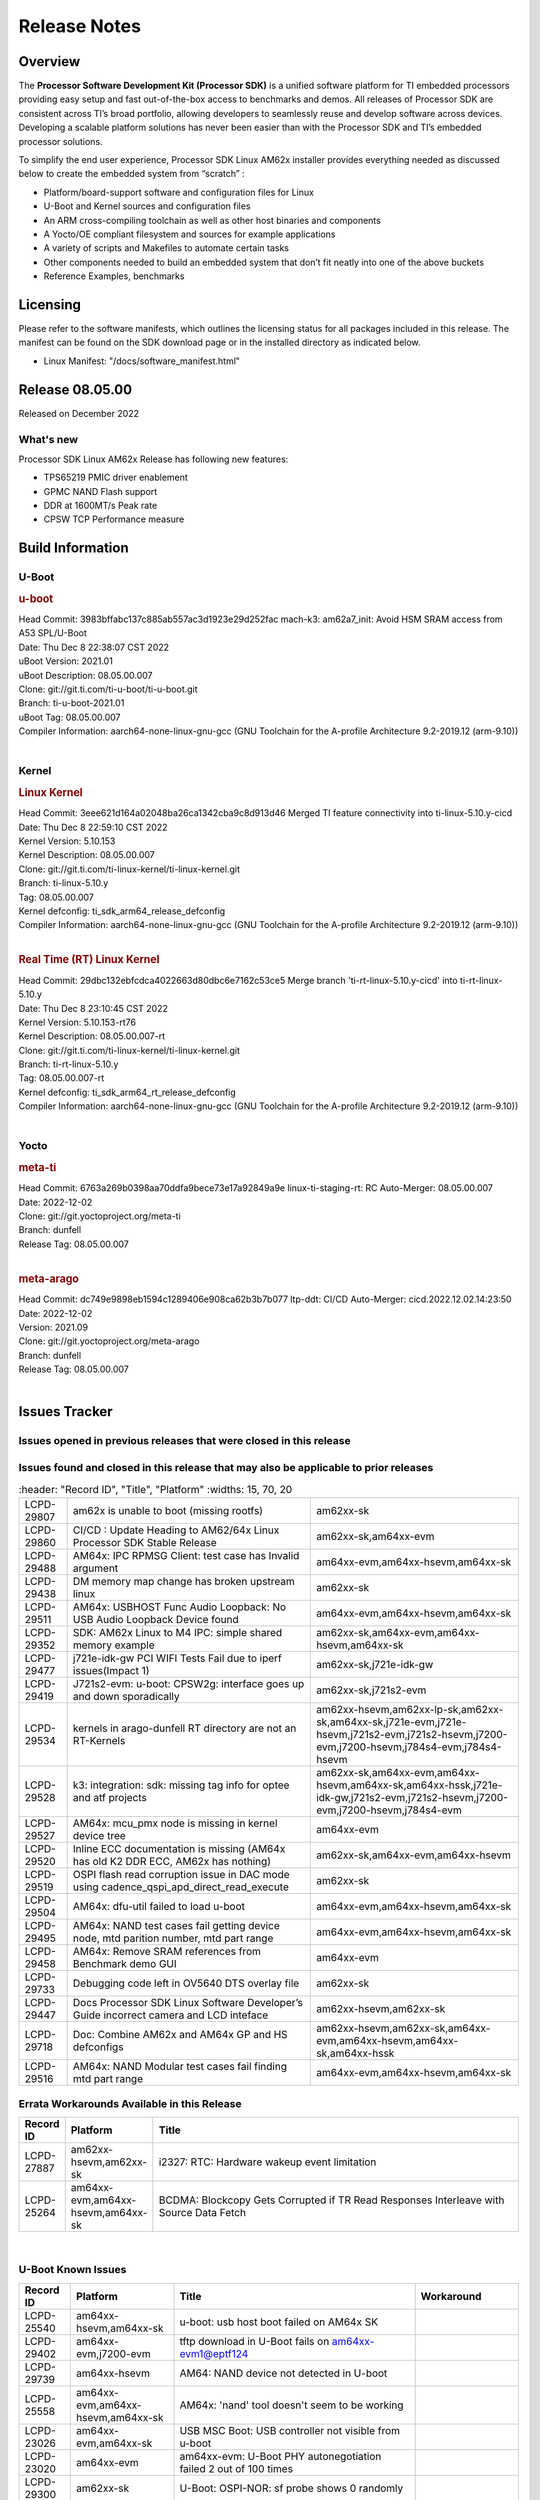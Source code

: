 .. _Release-note-label:

************************************
Release Notes
************************************

Overview
========

The **Processor Software Development Kit (Processor SDK)** is a unified software platform for TI embedded processors
providing easy setup and fast out-of-the-box access to benchmarks and demos.  All releases of Processor SDK are
consistent across TI’s broad portfolio, allowing developers to seamlessly reuse and develop software across devices.
Developing a scalable platform solutions has never been easier than with the Processor SDK and TI’s embedded processor
solutions.

To simplify the end user experience, Processor SDK Linux AM62x installer provides everything needed as discussed below
to create the embedded system from “scratch” :

-  Platform/board-support software and configuration files for Linux
-  U-Boot and Kernel sources and configuration files
-  An ARM cross-compiling toolchain as well as other host binaries and components
-  A Yocto/OE compliant filesystem and sources for example applications
-  A variety of scripts and Makefiles to automate certain tasks
-  Other components needed to build an embedded system that don’t fit neatly into one of the above buckets
-  Reference Examples, benchmarks


Licensing
=========

Please refer to the software manifests, which outlines the licensing
status for all packages included in this release. The manifest can be
found on the SDK download page or in the installed directory as indicated below.

-  Linux Manifest:  "/docs/software_manifest.html"


Release 08.05.00
================

Released on December 2022

What's new
----------

Processor SDK Linux AM62x Release has following new features:

- TPS65219 PMIC driver enablement
- GPMC NAND Flash support
- DDR at 1600MT/s Peak rate
- CPSW TCP Performance measure

Build Information
=================

U-Boot
------

.. rubric:: u-boot
   :name: u-boot

| Head Commit: 3983bffabc137c885ab557ac3d1923e29d252fac mach-k3: am62a7_init: Avoid HSM SRAM access from A53 SPL/U-Boot
| Date: Thu Dec 8 22:38:07 CST 2022
| uBoot Version: 2021.01
| uBoot Description: 08.05.00.007
| Clone: git://git.ti.com/ti-u-boot/ti-u-boot.git
| Branch: ti-u-boot-2021.01
| uBoot Tag: 08.05.00.007

| Compiler Information:  aarch64-none-linux-gnu-gcc (GNU Toolchain for the A-profile Architecture 9.2-2019.12 (arm-9.10))
|

Kernel
------

.. rubric:: Linux Kernel
   :name: linux-kernel

| Head Commit: 3eee621d164a02048ba26ca1342cba9c8d913d46 Merged TI feature connectivity into ti-linux-5.10.y-cicd
| Date: Thu Dec 8 22:59:10 CST 2022
| Kernel Version: 5.10.153
| Kernel Description: 08.05.00.007

| Clone: git://git.ti.com/ti-linux-kernel/ti-linux-kernel.git
| Branch: ti-linux-5.10.y
| Tag: 08.05.00.007
| Kernel defconfig: ti_sdk_arm64_release_defconfig

| Compiler Information:  aarch64-none-linux-gnu-gcc (GNU Toolchain for the A-profile Architecture 9.2-2019.12 (arm-9.10))
|

.. rubric:: Real Time (RT) Linux Kernel
   :name: real-time-rt-linux-kernel

| Head Commit: 29dbc132ebfcdca4022663d80dbc6e7162c53ce5 Merge branch 'ti-rt-linux-5.10.y-cicd' into ti-rt-linux-5.10.y
| Date: Thu Dec 8 23:10:45 CST 2022
| Kernel Version: 5.10.153-rt76
| Kernel Description: 08.05.00.007-rt

| Clone: git://git.ti.com/ti-linux-kernel/ti-linux-kernel.git
| Branch: ti-rt-linux-5.10.y
| Tag: 08.05.00.007-rt
| Kernel defconfig: ti_sdk_arm64_rt_release_defconfig

| Compiler Information:  aarch64-none-linux-gnu-gcc (GNU Toolchain for the A-profile Architecture 9.2-2019.12 (arm-9.10))
|

Yocto
-----
.. rubric:: meta-ti
   :name: meta-ti

| Head Commit: 6763a269b0398aa70ddfa9bece73e17a92849a9e linux-ti-staging-rt: RC Auto-Merger: 08.05.00.007
| Date: 2022-12-02
| Clone: git://git.yoctoproject.org/meta-ti
| Branch: dunfell
| Release Tag: 08.05.00.007
|

.. rubric:: meta-arago
   :name: meta-arago

| Head Commit: dc749e9898eb1594c1289406e908ca62b3b7b077 ltp-ddt: CI/CD Auto-Merger: cicd.2022.12.02.14:23:50
| Date: 2022-12-02
| Version: 2021.09

| Clone: git://git.yoctoproject.org/meta-arago
| Branch: dunfell
| Release Tag: 08.05.00.007
|

Issues Tracker
==============

Issues opened in previous releases that were closed in this release
--------------------------------------------------------------------

.. csv-table::
   :header: "Record ID", "Platform", "Title"
   :widths: 15, 30, 100

   "LCPD-28416","Stop using git:// in meta-ti , meta-arago","am62xx-sk"
   "LCPD-28774","plsdk-doc: PCIe doc content is incomplete for AM64x","am64xx-evm"
   "LCPD-25613","Am64x-evm: DP83869 TX /RX delay values are wrong ( affects CPSW PORT2 / ICSSG PORT1/2)","am64xx-evm,am64xx-hsevm"
   "LCPD-28745","am62x: mmc: fix autosuspend delay for runtime_pm","am62xx-sk"
   "LCPD-28131","am62x: wlan interface up - down - up results in kernel crash","am62xx-sk"
   "LCPD-28110","uboot and linux cannot boot in UHS speed modes on certain U1 class SD-cards -1","am62xx-sk"
   "LCPD-26721","AM62x: Cannot resume with more than one A53 enabled ","am62xx-sk"
   "LCPD-25503","ATF/A53 does not come out of WFI if TIFS/DM signals a suspend abort","am62xx-sk"
   "LCPD-28435","devtool finish fails","am64xx-evm"
   "LCPD-25634","Update ADC SDK docs for AM64x","am64xx-evm,am64xx-hsevm,am64xx-sk"
   "LCPD-25633","Add AM64x to ADC Bindings Doc","am64xx-evm,am64xx-hsevm"
   "LCPD-28773","Incorrect macro definition for DST_TAG bit field in CSI-2 RX driver","am62xx-sk"
   "LCPD-28762","GLMark2 visual errors around fragmentation shader tests","am62xx-hsevm,am62xx-sk,j721e-evm,j721e-hsevm,j721s2-evm,j721s2-hsevm,j784s4-evm,j784s4-hsevm"
   "LCPD-28403","SDK: Crypto node cleanup across TI SOCs","am64xx-evm,am654x-evm,j721e-evm,j721s2-evm,j7200-evm,j784s4-evm"
   "LCPD-28413","Clarify PRU Ethernet not supported features","am64xx-evm,am654x-evm"
   "LCPD-27828","AM62: Fix the USB MSC environment setting","am62xx-sk"
   "LCPD-24677","j721e-idk-gw PCI WIFI Tests Fail due to iperf issues(Impact 1)","am62xx-sk,j721e-idk-gw"
   "LCPD-24470","QSPI Uboot Perf Test Failing","am64xx-evm"
   "LCPD-29285","AM62x: U-Boot default defconfig does not generate unsigned image","am62xx-lp-sk,am62xx-sk"
   "LCPD-29284","Fix ti,sci-inta, ti,sci-intr and mmc dtbs_check","am62xx-sk,am64xx-evm,j721e-idk-gw,j721s2-evm"
   "LCPD-28826","linux - enable CONFIG_DEBUG_INFO","am62xx-sk"
   "LCPD-28664","am62x_evm_r5_ethboot_defconfig ""spl/u-boot-spl.bin exceeds file size limit” Build Failure","am62xx-sk"
   "LCPD-28307","Linux WDT SDK docs are missing","am64xx-evm"
   "LCPD-28035","camera overlay packaged as dtb instead of dtbo","am62xx-sk"
   "LCPD-26731","AM64x: OpenSSL benchmarks data is not seen","am64xx-evm,am64xx-hsevm"
   "LCPD-25264","BCDMA: Blockcopy Gets Corrupted if TR Read Responses Interleave with Source Data Fetch","am64xx-evm,am64xx-hsevm,am64xx-sk"
   "LCPD-21662","Doc: Linux watchdog support","am62xx-sk"
   "LCPD-25320","Docs: AM64x: IPC chapter should be under Foundational Components","am64xx-evm,am64xx-sk"
   "LCPD-29509","am64xx-evm,am64xx-hsevm,am64xx-sk","AM64x: CAN tests fail:  kvaser tool connection fail",""
   
Issues found and closed in this release that may also be applicable to prior releases
-------------------------------------------------------------------------------------
.. csv-table::
   :header: "Record ID", "Title", "Platform"
   :widths: 15, 70, 20

   "LCPD-29807","am62x is unable to boot (missing rootfs)","am62xx-sk"
   "LCPD-29860","CI/CD : Update Heading to AM62/64x Linux Processor SDK Stable Release","am62xx-sk,am64xx-evm"
   "LCPD-29488","AM64x: IPC RPMSG Client: test case has Invalid argument","am64xx-evm,am64xx-hsevm,am64xx-sk"
   "LCPD-29438","DM memory map change has broken upstream linux","am62xx-sk"
   "LCPD-29511","AM64x: USBHOST Func Audio Loopback: No USB Audio Loopback Device found","am64xx-evm,am64xx-hsevm,am64xx-sk"
   "LCPD-29352","SDK: AM62x Linux to M4 IPC: simple shared memory example","am62xx-sk,am64xx-evm,am64xx-hsevm,am64xx-sk"
   "LCPD-29477","j721e-idk-gw PCI WIFI Tests Fail due to iperf issues(Impact 1)","am62xx-sk,j721e-idk-gw"
   "LCPD-29419","J721s2-evm: u-boot: CPSW2g: interface goes up and down sporadically","am62xx-sk,j721s2-evm"
   "LCPD-29534","kernels in arago-dunfell RT directory are not an RT-Kernels","am62xx-hsevm,am62xx-lp-sk,am62xx-sk,am64xx-sk,j721e-evm,j721e-hsevm,j721s2-evm,j721s2-hsevm,j7200-evm,j7200-hsevm,j784s4-evm,j784s4-hsevm"
  "LCPD-29528","k3: integration: sdk: missing tag info for optee and atf projects","am62xx-sk,am64xx-evm,am64xx-hsevm,am64xx-sk,am64xx-hssk,j721e-idk-gw,j721s2-evm,j721s2-hsevm,j7200-evm,j7200-hsevm,j784s4-evm"
   "LCPD-29527","AM64x: mcu_pmx node is missing in kernel device tree","am64xx-evm"
   "LCPD-29520","Inline ECC documentation is missing (AM64x has old K2 DDR ECC, AM62x has nothing)","am62xx-sk,am64xx-evm,am64xx-hsevm"
   "LCPD-29519","OSPI flash read corruption issue in DAC mode using cadence_qspi_apd_direct_read_execute","am62xx-sk"
   "LCPD-29504","AM64x: dfu-util failed to load u-boot","am64xx-evm,am64xx-hsevm,am64xx-sk"
   "LCPD-29495","AM64x: NAND test cases fail getting device node, mtd parition number, mtd part range","am64xx-evm,am64xx-hsevm,am64xx-sk"
   "LCPD-29458","AM64x: Remove SRAM references from Benchmark demo GUI","am64xx-evm"
   "LCPD-29733","Debugging code left in OV5640 DTS overlay file","am62xx-sk"
   "LCPD-29447","Docs Processor SDK Linux Software Developer’s Guide incorrect camera and LCD inteface","am62xx-hsevm,am62xx-sk"
   "LCPD-29718","Doc: Combine AM62x and AM64x GP and HS defconfigs","am62xx-hsevm,am62xx-sk,am64xx-evm,am64xx-hsevm,am64xx-sk,am64xx-hssk"
   "LCPD-29516","AM64x: NAND Modular test cases fail finding mtd part range","am64xx-evm,am64xx-hsevm,am64xx-sk"

Errata Workarounds Available in this Release
--------------------------------------------
.. csv-table::
   :header: "Record ID", "Platform", "Title"
   :widths: 15, 30, 150

   "LCPD-27887","am62xx-hsevm,am62xx-sk","i2327: RTC: Hardware wakeup event limitation"
   "LCPD-25264","am64xx-evm,am64xx-hsevm,am64xx-sk","BCDMA: Blockcopy Gets Corrupted if TR Read Responses Interleave with Source Data Fetch"

|

U-Boot Known Issues
-------------------
.. csv-table::
   :header: "Record ID","Platform", "Title","Workaround"
   :widths: 15, 30, 70, 30

   "LCPD-25540","am64xx-hsevm,am64xx-sk","u-boot: usb host boot failed on AM64x SK",""
   "LCPD-29402","am64xx-evm,j7200-evm","tftp download in U-Boot fails on am64xx-evm1@eptf124 ",""
   "LCPD-29739","am64xx-hsevm","AM64: NAND device not detected in U-boot",""
   "LCPD-25558","am64xx-evm,am64xx-hsevm,am64xx-sk","AM64x: 'nand' tool doesn't seem to be working",""
   "LCPD-23026","am64xx-evm,am64xx-sk","USB MSC Boot: USB controller not visible from u-boot",""
   "LCPD-23020","am64xx-evm","am64xx-evm: U-Boot PHY autonegotiation failed 2 out of 100 times",""
   "LCPD-29300","am62xx-sk","U-Boot: OSPI-NOR: sf probe shows 0 randomly",""
   "LCPD-28660","am64xx-evm,am64xx-hsevm,am64xx-sk","AM64x: tiboot3.bin generated by U-Boot build is confusing users",""
   "LCPD-28503","am62xx-sk,am64xx-evm,am64xx-sk","Need to sync up DTS files between u-boot and kernel for at least AM62x, possibly other boards too",""

|

Linux Kernel Known Issues
-------------------------
.. csv-table::
   :header: "Record ID", "Platform", "Title", "Workaround"
   :widths: 5, 10, 70, 35

   "LCPD-29850","am62xx-sk,am64xx-evm","Ethernet link up down crashes the system",""
   "LCPD-29640","am62xx-sk","AM62x : Reboot halts due to irqbalance daemon",""
   "LCPD-28142","am62xx-sk,j784s4-evm","Automated performance testing - spec2k6 benchmark test broken",""
   "LCPD-29851","am62xx-sk","CI/CD Snapshot page doesn't have default images.",""
   "LCPD-29388","am62xx-sk,am64xx-evm,am64xx-sk","PREEMPT_RT interrupt latency with background memory load",""
   "LCPD-29306","am64xx-evm,am654x-idk","PRU_ICSSG: How much SRAM is needed?",""
   "LCPD-29515","am64xx-evm,am64xx-hsevm,am64xx-sk","AM64x: Cannot boot with USB-MSC",""
   "LCPD-29514","am64xx-evm,am64xx-hsevm,am64xx-sk","AM64x: Cannot boot with NAND",""
   "LCPD-29446","am335x-evm,am335x-ice,am335x-sk,am43xx-gpevm,am437x-idk,am437x-sk,am62xx-sk,am64xx-evm,am64xx-sk,am654x-evm,am654x-idk","Linux SDK docs should explicitly state what peripherals are supported",""
   "LCPD-29441","am62xx-sk","am62x: kingston emmc fails on AM62x",""
   "LCPD-29433","am62xx-sk,am64xx-sk","AM64/AM62: IRQBalance does not migrate IRQs ",""
   "LCPD-29339","am62xx-sk","Processor SDK 8.3 AM62x lacks RT Linux performance numbers",""
   "LCPD-24448","am64xx-evm","Verify IPC kernel: main-r5f0(s)/main-r5f1(s)",""
   "LCPD-29855","am62xx-lp-sk,am62xx-sk","am62: Microtips OLDI Panels Distortion issue",""
   "LCPD-29510","am64xx-evm,am64xx-hsevm,am64xx-sk","AM64x: USB Host tests fail: No USB Camera found",""
   "LCPD-28138","am62xx-sk","AM62x: RTC tests fail in automated testing",""
   "LCPD-28130","am62xx-hsevm,am62xx-sk","uboot's 'bootcmd_recovery' env setting is too long",""
   "LCPD-28099","am62xx-sk","System test - Linux ADD suport for can",""
   "LCPD-24648","am335x-evm,am572x-idk,am64xx-evm,dra71x-evm,j721e-evm,j7200-evm","Move dma-heaps-test and ion-tests to TI repositories",""
   "LCPD-21577","am64xx-evm","USBHOST_S_FUNC_SERIAL_0001 test passes even when the serial device is not enumerated",""
   "LCPD-20331","am64xx-evm,am64xx-sk,j7200-evm","Farm: j7200-evm/k3-am642-evm/k3-am642-sk DT blob has to be passed manually",""
   "LCPD-29651","am64xx-hsevm","AM64: NAND Flash device not detected",""
   "LCPD-25386","am62xx-sk","SD card not being properly detected on AM62x SK ",""
   "LCPD-20038","am64xx-evm","OPTEE test applications are missing from rootfs",""
   "LCPD-29332","am62xx-sk","LPM Demo not Working on Linux RT",""
   "LCPD-29353","am62xx-sk","Automate Test: AM62x Linux to M4 IPC: simple shared memory example",""
   "LCPD-28614","am62xx-sk","RPMsg client driver sample does not work with AM62x",""
   "LCPD-24823","am64xx-evm,am64xx-sk","Clarify Single-Core usage in ti,k3-r5f-rproc.yaml",""
   "LCPD-24456","am62xx-hsevm,am62xx-sk,am64xx-evm,am64xx-hsevm,am64xx-sk,am654x-evm,am654x-idk,am654x-hsevm","Move IPC validation source from github to git.ti.com",""
   "LCPD-22931","am64xx-evm,am64xx-sk,am654x-evm,am654x-idk,dra72x-evm","RemoteProc documentation missing",""
   "LCPD-20006","am64xx-evm","AM64x: remoteproc may be stuck in the start phase after a few times of stop/start",""
   "LCPD-29815","am62xx-sk","AM62 - Pixel format tests",""
   "LCPD-25662","am62xx-sk,j721e-evm,j7200-evm","Remove SGX PVR tools from KS3 devices",""
   "LCPD-29500","am64xx-evm,am64xx-hsevm,am64xx-sk","AM64x: ETH CPSW2g TAS: tests fail with undefined method error",""
   "LCPD-29499","am64xx-evm,am64xx-hsevm,am64xx-sk","AM64x: ETH CPSW2g TAS: tests fail with queue 0 did not increase",""
   "LCPD-29498","am64xx-evm,am64xx-hsevm,am64xx-sk","AM64x: ETH CPSW2g TAS: Invalid traffic schedule",""
   "LCPD-28672","am62axx-sk,am62xx-sk,am64xx-evm,am64xx-sk","CPSW: Add more details about driver config",""
   "LCPD-28415","am62xx-sk","AM62: emmc: Had to disable higherspeeds",""
   "LCPD-28105","am62xx-sk","Automated test failure - CPSW failure doing runtime pm",""
   "LCPD-28104","am62xx-sk","Automated test failure - CPSW test is passing invalid parameters to switch-config",""
   "LCPD-27924","am64xx-evm","AM65xx: Link does not come up after changing link settings while the interface is up with both endpoints on same board",""
   "LCPD-27871","am64xx-evm","GPMC NAND driver misleading error",""
   "LCPD-25563","am62xx-sk","Test: AM62: Linux: Add support for MCAN",""
   "LCPD-25494","am64xx-evm","AM64 EVM TSN IET tests is failing",""
   "LCPD-25112","am64xx-evm,j721e-idk-gw","Ethernet driver not gating its clock when interface is down",""
   "LCPD-24690","am62xx-sk,am64xx-evm,am64xx-sk,j721s2-evm,j7200-evm","Kernel: SDK: Set HIGH_SPEED_EN for MMC1 instance",""
   "LCPD-24595","am64xx-evm,am64xx-sk,j721e-idk-gw,j721e-sk,j7200-evm","j721e-idk-gw USB Suspend/Resume with RTC Wakeup fail (Impact 1)",""
   "LCPD-24593","am64xx-evm","am64xx-evm CAN_S_FUNC_MODULAR test failures",""
   "LCPD-24537","am64xx-evm,am64xx-hsevm,am654x-evm","am654x-idk nslookup times out when all netwokring interfaces are active",""
   "LCPD-24288","am64xx-evm,am654x-idk","am64xx-evm NCM/ACM network performance test crashes with RT images",""
   "LCPD-22892","am64xx-evm,am654x-evm,am654x-idk","icssg: due to FW bug both interfaces has to be loaded always",""
   "LCPD-20105","am64xx-evm","AM64x: Kernel: ADC: RX DMA channel request fails",""
   "LCPD-20061","am64xx-evm","Occasional PHY error during during TSN Time-Aware Shaper execution",""
   "LCPD-29792","am62xx-sk","am62x: mcspi not functional",""
   "LCPD-29654","am62xx-sk","AM62x: OSPI read Performance test fail ",""
   "LCPD-29646","am62xx-sk,j721e-idk-gw","Failure logs during boot:  Failed to get MSI domain",""
   "LCPD-29621","am62xx-lp-sk,am62xx-sk","MCAN user's guide is missing",""
   "LCPD-29597","am64xx-evm","AM64x: dts: main_rti nodes are defined twice",""
   "LCPD-29518","am64xx-evm,am64xx-hsevm,am64xx-sk","AM64x: Dhrystone performance test fail",""
   "LCPD-29508","am64xx-evm,am64xx-hsevm,am64xx-sk","AM64x: EMMC speed test fails: MMC not running on HS400 mode",""
   "LCPD-29489","am62xx-lp-sk,am62xx-sk,am64xx-evm,am64xx-sk","M4F Core should be able to load data to OC_SRAM",""
   "LCPD-29480","am64xx-evm,am64xx-hsevm,am64xx-sk","AM64x: PCIe tests fail to start EP controller",""
   "LCPD-29445","am62xx-sk","am62xx-sk: MCAN loop-back test is failing",""
   "LCPD-29442","am62xx-sk","Docs: AM62x-SK: Kernel User Guide uses tisdk_am64xx defconfigs",""
   "LCPD-29409","am62xx-sk","DMIPS number should reflect all 4 cores",""
   "LCPD-29362","am64xx-evm,am64xx-sk","AM64x EVM Devicetree should disable unused MCU peripherals",""
   "LCPD-29305","am64xx-evm,am64xx-sk","AM64x Uboot SRAM addresses are outdated",""
   "LCPD-28764","am62xx-sk","AM62x: Cannot resume from low power mode",""
   "LCPD-28742","am62xx-sk","AM62x: Make ""Debugging SPL"" doc specific to AM62x",""
   "LCPD-28688","am62xx-sk","AM62x Kernel User Guide: Document AM62x default kernel config",""
   "LCPD-28514","am62xx-sk","AM62x: MMC Card detect does not work",""
   "LCPD-28491","am62xx-sk","WiLink not functional with fw_devlink option set to `on` ",""
   "LCPD-28448","am62xx-sk","Wall time does not account for sleep time",""
   "LCPD-28414","am62xx-sk","AM62x EVM Devicetree should disable unused MCU peripherals",""
   "LCPD-28156","am62xx-sk","Mcasp: Buffer underflow warnings",""
   "LCPD-28111","am62xx-sk,am64xx-evm","wic image flashed sdcard should resize to full image",""
   "LCPD-25410","am62xx-lp-sk,am62xx-sk,am64xx-evm,am64xx-sk","Test: Support read of On-die temperature sensor in Linux",""
   "LCPD-25409","am62xx-sk,am64xx-evm,am64xx-hsevm,am64xx-sk","Doc: Support read of On-die temperature sensor in Linux",""
   "LCPD-22912","am64xx-evm","am64xx-evm SMP dual core test fails sporadically",""
   "LCPD-22834","am64xx-evm","am64xx-evm stress boot test fails",""
   "LCPD-22715","am62xx-sk,j721e-idk-gw,j721s2-evm,j7200-evm","i2232: DDR: Controller postpones more than allowed refreshes after frequency change",""
   "LCPD-22319","am64xx-evm,j7200-evm","OpenSSL performance test data out of bounds",""
   "LCPD-29530","am62xx-sk","HDMI with Audio playback failure",""
   "LCPD-25652","am62xx-sk","am62: sk: reset-gpio property for sil9022a",""
   "LCPD-29861","am64xx-evm,am64xx-hsevm,am64xx-sk,am64xx-hssk","AM64x: IPC tests fail",""
   "LCPD-28139","am62xx-hsevm,am62xx-sk","AM62x: performance benchmarks degradation between RC4 and RC5 releases",""
   "LCPD-25663","am62xx-sk,j721e-evm,j721s2-evm,j784s4-evm","Remove old IMG demo binaries  ",""
   "LCPD-29580","am64xx-evm,am654x-evm,am654x-idk","ICSSG IET Statistics are not getting counted",""
   "LCPD-29341","am64xx-evm","AM64x EVM: Clarify CPSW / PRU Ethernet selection steps",""
   "LCPD-29649","am62xx-sk","inta_ack results in NULL pointer exception",""
   "LCPD-18854","am64xx-evm,dra71x-evm,dra76x-evm","ov5640 sensor capture fails for raw format capture",""
   "LCPD-28149","am62xx-sk","CMA warning while running GPU tests",""
   "LCPD-26692","am335x-evm,am43xx-gpevm,am57xx-evm,am64xx-evm,j721e-idk-gw","Hardware + Software IPSec Performance Test Failures",""
   "LCPD-29854","am64xx-evm,am64xx-hsevm,am64xx-sk,am64xx-hssk","MCU UART TX baud rate is doubled",""
   "LCPD-29734","am64xx-evm","AM64x PRUETH Performance Guide numbers are wrong",""
   "LCPD-29589","am62axx-sk,am62xx-lp-sk,am62xx-sk","AM62x CPSW: PPS example not enabled by default",""
   "LCPD-29588","am62axx-sk,am62xx-lp-sk,am62xx-sk,am64xx-evm,am64xx-sk,am654x-evm,am654x-idk","CPSW documentation: Time Sync Router no longer firewalled",""
   "LCPD-29533","am335x-evm,am62xx-sk","dropbear fails to start automatically",""
   "LCPD-29517","am64xx-evm,am64xx-hsevm,am64xx-sk","AM64x: UDP test fail: failed T_cpu_util out of expected range",""
   "LCPD-22215","am64xx-evm","PCIE NVM card stops enumerating on am64xx after some time",""
   "LCPD-20705","am64xx-evm","USB stick attached to PCIe USB card is not enumerated",""
   "LCPD-29877","am62xx-sk","am62x: openssl crypto performance tests fail",""
   "LCPD-29876","am62xx-sk","am62x: crypto RNG functional and performance tests failures",""
   "LCPD-29875","am62xx-sk","am62x: crypto SHA performance tests failures",""
   "LCPD-29874","am62xx-sk","am62x: robustness: fails to boot 100 reboot test consistently",""

|

Linux RT Kernel Known Issues
----------------------------
.. csv-table::
   :header: "Record ID", "Platform", "Title", "Workaround"
   :widths: 5, 10, 70, 35

   "LCPD-29388","am62xx-sk,am64xx-evm,am64xx-sk","PREEMPT_RT interrupt latency with background memory load",""
   "LCPD-29339","am62xx-sk","Processor SDK 8.3 AM62x lacks RT Linux performance numbers",""
   "LCPD-29332","am62xx-sk","LPM Demo not Working on Linux RT",""
   "LCPD-24288","am64xx-evm,am654x-idk","am64xx-evm NCM/ACM network performance test crashes with RT images",""
|

